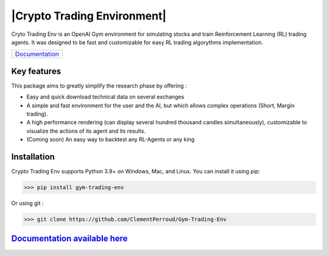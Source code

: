 |Crypto Trading Environment|
================================

.. |Crypto Trading Environment| raw:: html

   <h1 align='center'>
      <img src = 'https://github.com/ClementPerroud/Gym-Trading-Env/raw/main/docs/source/images/logo_light-bg.png' width='500'>
   </h1>

 
.. raw:: html

   <section class="shields" align="center">
      <a href="https://www.python.org/">
         <img src="https://img.shields.io/badge/python-v3-brightgreen.svg"
            alt="python">
      </a>
      <a href="https://pypi.org/project/gym-trading-env/">
         <img src="https://img.shields.io/badge/pypi-v1.1.3-brightgreen.svg"
            alt="PyPI">
      </a>
      <a href="https://github.com/ClementPerroud/Gym-Trading-Env/blob/main/LICENSE.txt">
      <img src="https://img.shields.io/badge/license-MIT%202.0%20Clause-green"
            alt="Apache 2.0 with Commons Clause">
      </a>
      <a href='https://gym-trading-env.readthedocs.io/en/latest/?badge=latest'>
          <img src='https://readthedocs.org/projects/gym-trading-env/badge/?version=latest' alt='Documentation Status' />
      </a>
      
      <br>
      <a href="https://github.com/ClementPerroud/Gym-Trading-Env">
         <img src="https://img.shields.io/github/stars/ClementPerroud/gym-trading-env?style=social" alt="Github stars">
      </a>
   </section>
  
Cryto Trading Env is an OpenAI Gym environment for simulating stocks and train Reinforcement Learning (RL) trading agents.
It was designed to be fast and customizable for easy RL trading algorythms implementation.

+---------------------------------------------------------------------------------+
| `Documentation <https://gym-trading-env.readthedocs.io/en/latest/index.html>`_  |
+---------------------------------------------------------------------------------+

Key features
---------------

This package aims to greatly simplify the research phase by offering :

* Easy and quick download technical data on several exchanges
* A simple and fast environment for the user and the AI, but which allows complex operations (Short, Margin trading).
* A high performance rendering (can display several hundred thousand candles simultaneously), customizable to visualize the actions of its agent and its results.
* (Coming soon) An easy way to backtest any RL-Agents or any king 

.. image:: https://raw.githubusercontent.com/ClementPerroud/Gym-Trading-Env/main/docs/source/images/render.gif

Installation
---------------

Crypto Trading Env supports Python 3.9+ on Windows, Mac, and Linux. You can install it using pip:

.. code-block:: console

   >>> pip install gym-trading-env

Or using git :

.. code-block:: console
   
   >>> git clone https://github.com/ClementPerroud/Gym-Trading-Env


`Documentation available here <https://gym-trading-env.readthedocs.io/en/latest/index.html>`_
-----------------------------------------------------------------------------------------------
